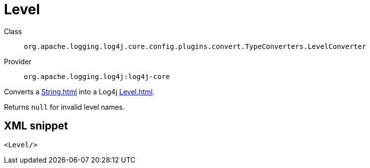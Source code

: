 ////
Licensed to the Apache Software Foundation (ASF) under one or more
contributor license agreements. See the NOTICE file distributed with
this work for additional information regarding copyright ownership.
The ASF licenses this file to You under the Apache License, Version 2.0
(the "License"); you may not use this file except in compliance with
the License. You may obtain a copy of the License at

    https://www.apache.org/licenses/LICENSE-2.0

Unless required by applicable law or agreed to in writing, software
distributed under the License is distributed on an "AS IS" BASIS,
WITHOUT WARRANTIES OR CONDITIONS OF ANY KIND, either express or implied.
See the License for the specific language governing permissions and
limitations under the License.
////
[#org_apache_logging_log4j_core_config_plugins_convert_TypeConverters_LevelConverter]
= Level

Class:: `org.apache.logging.log4j.core.config.plugins.convert.TypeConverters.LevelConverter`
Provider:: `org.apache.logging.log4j:log4j-core`

Converts a xref:String.adoc[] into a Log4j xref:Level.adoc[].

Returns `null` for invalid level names.

[#org_apache_logging_log4j_core_config_plugins_convert_TypeConverters_LevelConverter-XML-snippet]
== XML snippet
[source, xml]
----
<Level/>
----
